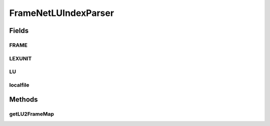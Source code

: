 .. java:import:: java.io File

.. java:import:: java.io FileInputStream

.. java:import:: java.io FileNotFoundException

.. java:import:: java.io IOException

.. java:import:: java.io InputStream

.. java:import:: java.net URL

.. java:import:: java.util HashMap

.. java:import:: java.util HashSet

.. java:import:: java.util Iterator

.. java:import:: java.util Set

.. java:import:: javax.xml.stream XMLEventReader

.. java:import:: javax.xml.stream XMLInputFactory

.. java:import:: javax.xml.stream XMLStreamException

.. java:import:: javax.xml.stream.events Attribute

.. java:import:: javax.xml.stream.events EndElement

.. java:import:: javax.xml.stream.events StartElement

.. java:import:: javax.xml.stream.events XMLEvent

FrameNetLUIndexParser
=====================

.. java:package:: edu.berkeley.icsi.metanet.lmtocmlinker
   :noindex:

.. java:type:: public class FrameNetLUIndexParser

Fields
------
FRAME
^^^^^

.. java:field:: static final String FRAME
   :outertype: FrameNetLUIndexParser

LEXUNIT
^^^^^^^

.. java:field:: static final String LEXUNIT
   :outertype: FrameNetLUIndexParser

LU
^^

.. java:field:: static final String LU
   :outertype: FrameNetLUIndexParser

localfile
^^^^^^^^^

.. java:field:: static final String localfile
   :outertype: FrameNetLUIndexParser

Methods
-------
getLU2FrameMap
^^^^^^^^^^^^^^

.. java:method:: public HashMap<String, Set<String>> getLU2FrameMap() throws IOException
   :outertype: FrameNetLUIndexParser

   Takes a FrameNet LU Index document URL and generates a HashMap that maps Lemmas to a set of Frames, e.g. "push.v", ["Cause_motion", etc]

   :param URL: string to FrameNet LU Index XML
   :return: HashMap from lemmas to sets of frame names

